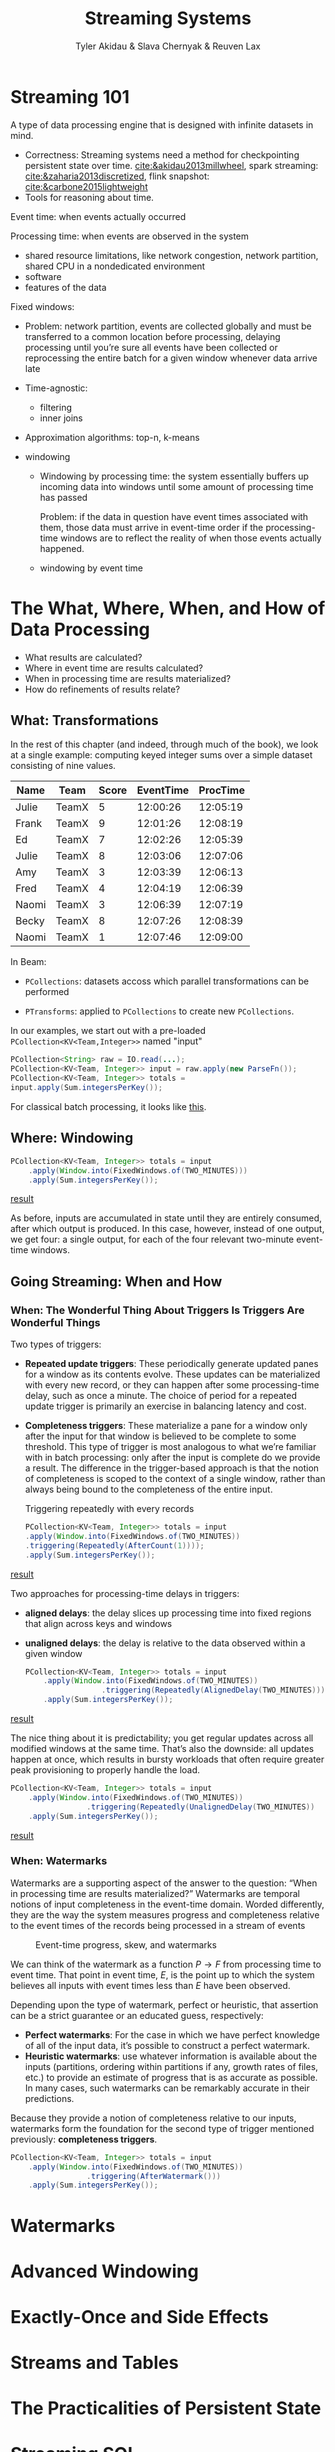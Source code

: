 #+title: Streaming Systems

#+AUTHOR: Tyler Akidau & Slava Chernyak & Reuven Lax

#+EXPORT_FILE_NAME: ../latex/streamingsystems/streamingsystems.tex
#+LATEX_HEADER: \graphicspath{{../../books/}}
#+LATEX_HEADER: \usepackage{minted}
#+LATEX_HEADER: \input{../preamble.tex}
#+LATEX_HEADER: \makeindex

* Streaming 101
    A type of data processing engine that is designed with infinite datasets in mind.

    * Correctness: Streaming systems need a method for checkpointing persistent state over time.
      [[cite:&akidau2013millwheel]], spark streaming: [[cite:&zaharia2013discretized]], flink snapshot:
      [[cite:&carbone2015lightweight]]
    * Tools for reasoning about time.

    Event time: when events actually occurred

    Processing time: when events are observed in the system
    * shared resource limitations, like network congestion, network partition, shared CPU in a
      nondedicated environment
    * software
    * features of the data

    Fixed windows:
    * Problem: network partition, events are collected globally and must be transferred to a common
      location before processing, delaying processing until you’re sure all events have been
      collected or reprocessing the entire batch for a given window whenever data arrive late


    * Time-agnostic:
      * filtering
      * inner joins
    * Approximation algorithms: top-n, k-means
    * windowing
      #+ATTR_LATEX: :width .8\textwidth :float nil
      #+NAME:
      #+CAPTION:
      [[../images/streamingsystems/1.png]]
      * Windowing by processing time: the system essentially buffers up incoming data into windows
        until some amount of processing time has passed

        Problem: if the data in question have event times associated with them, those data must
        arrive in event-time order if the processing-time windows are to reflect the reality of when
        those events actually happened.
      * windowing by event time

* The What, Where, When, and How of Data Processing
    * What results are calculated?
    * Where in event time are results calculated?
    * When in processing time are results materialized?
    * How do refinements of results relate?
** What: Transformations
    In the rest of this chapter (and indeed, through much of the book), we look at a single example:
    computing keyed integer sums over a simple dataset consisting of nine values.

    |-------+-------+-------+-----------+----------|
    | Name  | Team  | Score | EventTime | ProcTime |
    |-------+-------+-------+-----------+----------|
    | Julie | TeamX |     5 |  12:00:26 | 12:05:19 |
    | Frank | TeamX |     9 |  12:01:26 | 12:08:19 |
    | Ed    | TeamX |     7 |  12:02:26 | 12:05:39 |
    | Julie | TeamX |     8 |  12:03:06 | 12:07:06 |
    | Amy   | TeamX |     3 |  12:03:39 | 12:06:13 |
    | Fred  | TeamX |     4 |  12:04:19 | 12:06:39 |
    | Naomi | TeamX |     3 |  12:06:39 | 12:07:19 |
    | Becky | TeamX |     8 |  12:07:26 | 12:08:39 |
    | Naomi | TeamX |     1 |  12:07:46 | 12:09:00 |
    |-------+-------+-------+-----------+----------|

    In Beam:
    * ~PCollections~: datasets accoss which parallel transformations can be performed
    * ~PTransforms~: applied to ~PCollections~ to create new ~PCollections~.
      #+ATTR_LATEX: :width .8\textwidth :float nil
      #+NAME:
      #+CAPTION: Types of transformations
      [[../images/streamingsystems/2.png]]
    In our examples, we start out with a pre-loaded ~PCollection<KV<Team,Integer>>~ named "input"
    #+begin_src java
PCollection<String> raw = IO.read(...);
PCollection<KV<Team, Integer>> input = raw.apply(new ParseFn());
PCollection<KV<Team, Integer>> totals =
input.apply(Sum.integersPerKey());
    #+end_src
    For classical batch processing, it looks like [[http://www.streamingbook.net/fig/2-3][this]].
** Where: Windowing
    #+begin_src java
PCollection<KV<Team, Integer>> totals = input
    .apply(Window.into(FixedWindows.of(TWO_MINUTES)))
    .apply(Sum.integersPerKey());
    #+end_src

    [[http://www.streamingbook.net/fig/2-5][result]]

    As before, inputs are accumulated in state until they are entirely consumed,
    after which output is produced. In this case, however, instead of one output,
    we get four: a single output, for each of the four relevant two-minute event-
    time windows.
** Going Streaming: When and How
*** When: The Wonderful Thing About Triggers Is Triggers Are Wonderful Things
    Two types of triggers:
    * *Repeated update triggers*: These periodically generate updated panes for a window as its
      contents evolve. These updates can be materialized with every new record, or they can happen
      after some processing-time delay, such as once a minute. The choice of period for a repeated
      update trigger is primarily an exercise in balancing latency and cost.
    * *Completeness triggers*: These materialize a pane for a window only after the input for that
      window is believed to be complete to some threshold. This type of trigger is most analogous to
      what we’re familiar with in batch processing: only after the input is complete do we provide a
      result. The difference in the trigger-based approach is that the notion of completeness is
      scoped to the context of a single window, rather than always being bound to the completeness
      of the entire input.
      #+NAME: test
      #+CAPTION: Triggering repeatedly with every records
    #+begin_src java
PCollection<KV<Team, Integer>> totals = input
.apply(Window.into(FixedWindows.of(TWO_MINUTES))
.triggering(Repeatedly(AfterCount(1))));
.apply(Sum.integersPerKey());
    #+end_src
    [[http://www.streamingbook.net/fig/2-6][result]]

    Two approaches for processing-time delays in triggers:
    * *aligned delays*: the delay slices up processing time into fixed regions that align across keys
      and windows
    * *unaligned delays*: the delay is relative to the data observed within a given window

      #+NAME: Triggering on aligned two-minute processing-time boundaries
    #+begin_src java
PCollection<KV<Team, Integer>> totals = input
    .apply(Window.into(FixedWindows.of(TWO_MINUTES))
                 .triggering(Repeatedly(AlignedDelay(TWO_MINUTES)))
    .apply(Sum.integersPerKey());
    #+end_src
    [[http://www.streamingbook.net/fig/2-7][result]]

    The nice thing about it is predictability; you get regular updates across all modified windows
    at the same time. That’s also the downside: all updates happen at once, which results in bursty
    workloads that often require greater peak provisioning to properly handle the load.

    #+LATEX: \begin{listing}[H]
    #+LATEX: \caption{Triggering on unaligned two-minute processing-time boundaries}
    #+LATEX: \label{}
    #+ATTR_LATEX: :options frame=lines
    #+BEGIN_SRC java
PCollection<KV<Team, Integer>> totals = input
    .apply(Window.into(FixedWindows.of(TWO_MINUTES))
                 .triggering(Repeatedly(UnalignedDelay(TWO_MINUTES))
    .apply(Sum.integersPerKey());
    #+END_SRC
    #+LATEX: \end{listing}


    [[http://www.streamingbook.net/fig/2-8][result]]
*** When: Watermarks
    Watermarks are a supporting aspect of the answer to the question: “When in processing time are
    results materialized?” Watermarks are temporal notions of input completeness in the event-time
    domain. Worded differently, they are the way the system measures progress and completeness
    relative to the event times of the records being processed in a stream of events

    #+ATTR_LATEX: :width .8\textwidth :float nil
    #+NAME:
    #+CAPTION: Event-time progress, skew, and watermarks
    [[../images/streamingsystems/3.png]]

    We can think of the watermark as a function \(P\to F\) from processing time to event time. That
    point in event time, \(E\), is the point up to which the system believes all inputs with event
    times less than \(E\) have been observed.

    Depending upon the type of watermark, perfect or heuristic, that assertion can be a strict
    guarantee or an educated guess, respectively:
    * *Perfect watermarks*: For the case in which we have perfect knowledge of all of the input data,
      it’s possible to construct a perfect watermark.
    * *Heuristic watermarks*: use whatever information is available about the inputs (partitions,
      ordering within partitions if any, growth rates of files, etc.) to provide an estimate of
      progress that is as accurate as possible. In many cases, such watermarks can be remarkably
      accurate in their predictions.

    Because they provide a notion of completeness relative to our inputs, watermarks form the
    foundation for the second type of trigger mentioned previously: *completeness triggers*.
    #+LATEX: \begin{listing}[H]
    #+LATEX: \caption{Watermark completeness trigger}
    #+LATEX: \label{}
    #+ATTR_LATEX: :options frame=lines
    #+BEGIN_SRC java
PCollection<KV<Team, Integer>> totals = input
    .apply(Window.into(FixedWindows.of(TWO_MINUTES))
                 .triggering(AfterWatermark()))
    .apply(Sum.integersPerKey());
    #+END_SRC
    #+LATEX: \end{listing}
* Watermarks

* Advanced Windowing

* Exactly-Once and Side Effects

* Streams and Tables

* The Practicalities of Persistent State

* Streaming SQL

* Streaming Joins

* The Evolution of Large-Scale Data Processing
